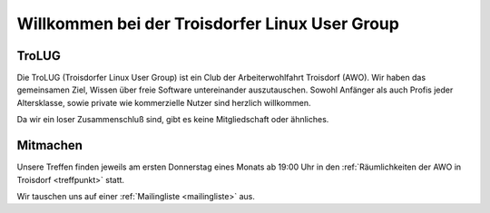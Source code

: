 .. _index:
.. TroLUG documentation master file, created by
   sphinx-quickstart on Fri Jun  6 19:29:45 2014.
   You can adapt this file completely to your liking, but it should at least
   contain the root `toctree` directive.

Willkommen bei der Troisdorfer Linux User Group
===============================================

TroLUG
------

Die TroLUG (Troisdorfer Linux User Group) ist ein Club der Arbeiterwohlfahrt 
Troisdorf (AWO). Wir haben das gemeinsamen Ziel, Wissen über freie Software 
untereinander auszutauschen. Sowohl Anfänger als auch Profis jeder 
Altersklasse, sowie private wie kommerzielle Nutzer sind herzlich 
willkommen.

Da wir ein loser Zusammenschluß sind, gibt es keine Mitgliedschaft oder 
ähnliches.

.. image:: _static/louis_fisch.png
   :width: 300px
   :align: center
   :alt: Louis möchte Fische angeln

Mitmachen
---------

Unsere Treffen finden jeweils am ersten Donnerstag eines Monats ab 19:00 Uhr in 
den :ref:`Räumlichkeiten der AWO in Troisdorf <treffpunkt>` statt.

Wir tauschen uns auf einer :ref:`Mailingliste <mailingliste>` aus.




